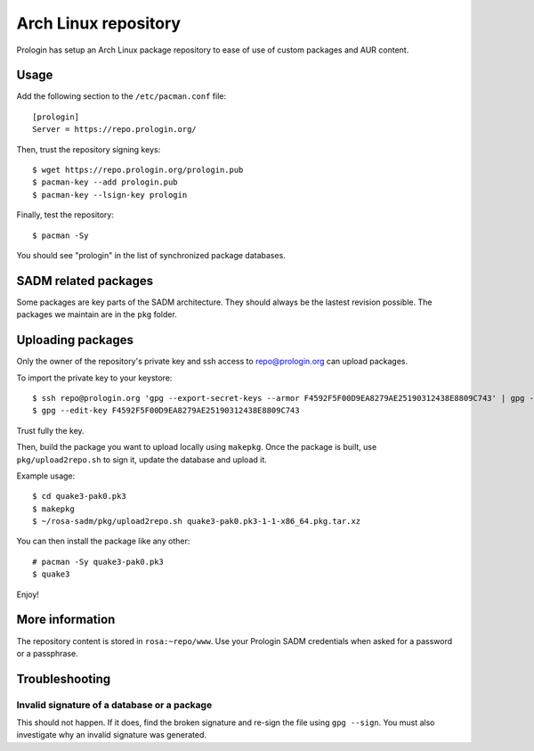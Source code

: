 .. _arch-linux-repository:

Arch Linux repository
=====================

Prologin has setup an Arch Linux package repository to ease of use of custom
packages and AUR content.

Usage
-----

Add the following section to the ``/etc/pacman.conf`` file::

    [prologin]
    Server = https://repo.prologin.org/

Then, trust the repository signing keys::

    $ wget https://repo.prologin.org/prologin.pub
    $ pacman-key --add prologin.pub
    $ pacman-key --lsign-key prologin

Finally, test the repository::

    $ pacman -Sy

You should see "prologin" in the list of synchronized package databases.

SADM related packages
---------------------

Some packages are key parts of the SADM architecture. They should always be the
lastest revision possible. The packages we maintain are in the ``pkg`` folder.

Uploading packages
------------------

Only the owner of the repository's private key and ssh access to
repo@prologin.org can upload packages.

To import the private key to your keystore::

    $ ssh repo@prologin.org 'gpg --export-secret-keys --armor F4592F5F00D9EA8279AE25190312438E8809C743' | gpg --import
    $ gpg --edit-key F4592F5F00D9EA8279AE25190312438E8809C743

Trust fully the key.

Then, build the package you want to upload locally using ``makepkg``. Once the
package is built, use ``pkg/upload2repo.sh`` to sign it, update the database
and upload it.

Example usage::

    $ cd quake3-pak0.pk3
    $ makepkg
    $ ~/rosa-sadm/pkg/upload2repo.sh quake3-pak0.pk3-1-1-x86_64.pkg.tar.xz

You can then install the package like any other::

    # pacman -Sy quake3-pak0.pk3
    $ quake3

Enjoy!

More information
----------------

The repository content is stored in ``rosa:~repo/www``. Use your Prologin SADM
credentials when asked for a password or a passphrase.

Troubleshooting
---------------

Invalid signature of a database or a package
~~~~~~~~~~~~~~~~~~~~~~~~~~~~~~~~~~~~~~~~~~~~

This should not happen. If it does, find the broken signature and re-sign the
file using ``gpg --sign``. You must also investigate why an invalid signature
was generated.
